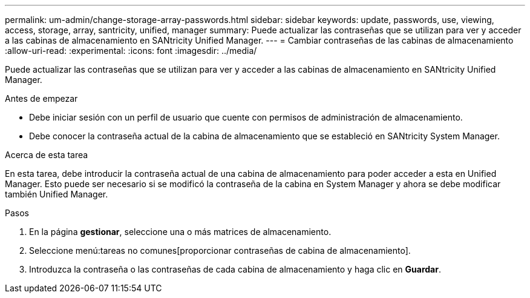 ---
permalink: um-admin/change-storage-array-passwords.html 
sidebar: sidebar 
keywords: update, passwords, use, viewing, access, storage, array, santricity, unified, manager 
summary: Puede actualizar las contraseñas que se utilizan para ver y acceder a las cabinas de almacenamiento en SANtricity Unified Manager. 
---
= Cambiar contraseñas de las cabinas de almacenamiento
:allow-uri-read: 
:experimental: 
:icons: font
:imagesdir: ../media/


[role="lead"]
Puede actualizar las contraseñas que se utilizan para ver y acceder a las cabinas de almacenamiento en SANtricity Unified Manager.

.Antes de empezar
* Debe iniciar sesión con un perfil de usuario que cuente con permisos de administración de almacenamiento.
* Debe conocer la contraseña actual de la cabina de almacenamiento que se estableció en SANtricity System Manager.


.Acerca de esta tarea
En esta tarea, debe introducir la contraseña actual de una cabina de almacenamiento para poder acceder a esta en Unified Manager. Esto puede ser necesario si se modificó la contraseña de la cabina en System Manager y ahora se debe modificar también Unified Manager.

.Pasos
. En la página *gestionar*, seleccione una o más matrices de almacenamiento.
. Seleccione menú:tareas no comunes[proporcionar contraseñas de cabina de almacenamiento].
. Introduzca la contraseña o las contraseñas de cada cabina de almacenamiento y haga clic en *Guardar*.

